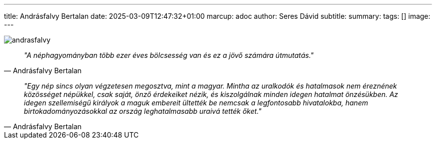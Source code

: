 ---
title: Andrásfalvy Bertalan
date: 2025-03-09T12:47:32+01:00
marcup: adoc
author: Seres Dávid
subtitle:
summary: 
tags: []
image:
---

image::/images/quotes/andrasfalvy.jpg[]

[quote, Andrásfalvy Bertalan]
_"A néphagyományban több ezer éves bölcsesség van és ez a jövő számára útmutatás."_

[quote, Andrásfalvy Bertalan]
_"Egy nép sincs olyan végzetesen megosztva, mint a magyar. Mintha az uralkodók és hatalmasok nem éreznének
közösséget népükkel, csak saját, önző érdekeiket nézik, és kiszolgálnak minden idegen hatalmat önzésükben.
Az idegen szellemiségű királyok a maguk embereit ültették be nemcsak a legfontosabb hivatalokba,
hanem birtokadományozásokkal az ország leghatalmasabb uraivá tették őket."_

